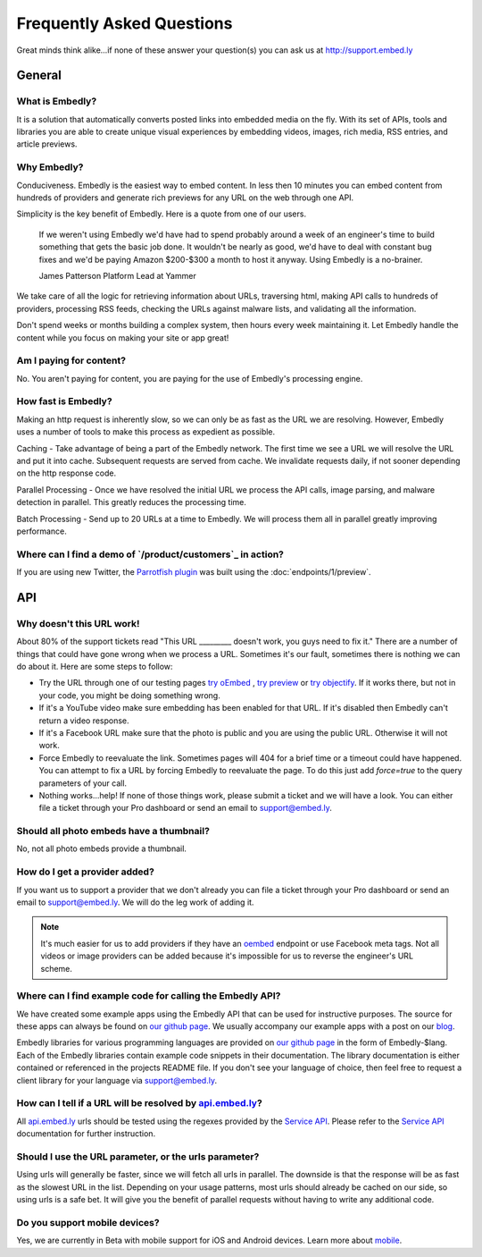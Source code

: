 .. _faq:

Frequently Asked Questions
==========================
Great minds think alike...if none of these answer your question(s)
you can ask us at `<http://support.embed.ly>`_

General
-------

What is Embedly?
^^^^^^^^^^^^^^^^
It is a solution that automatically converts posted links into 
embedded media on the fly. With its set of APIs, tools and libraries 
you are able to create unique visual experiences by embedding videos,
images, rich media, RSS entries, and article previews.

Why Embedly?
^^^^^^^^^^^^
Conduciveness. Embedly is the easiest way to embed content. In less then 10
minutes you can embed content from hundreds of providers and generate rich
previews for any URL on the web through one API.

Simplicity is the key benefit of Embedly. Here is a quote from one of our
users.

  If we weren't using Embedly we'd have had to spend probably around a week of 
  an engineer's time to build something that gets the basic job done. It 
  wouldn't be nearly as good, we'd have to deal with constant bug fixes and 
  we'd be paying Amazon $200-$300 a month to host it anyway. Using Embedly is 
  a no-brainer.

  James Patterson Platform Lead at Yammer

We take care of all the logic for retrieving information about URLs, traversing
html, making API calls to hundreds of providers, processing RSS feeds, checking
the URLs against malware lists, and validating all the information.

Don't spend weeks or months building a complex system, then hours every week
maintaining it. Let Embedly handle the content while you focus on making your
site or app great!

Am I paying for content?
^^^^^^^^^^^^^^^^^^^^^^^^
No. You aren't paying for content, you are paying for the use of Embedly's
processing engine.

How fast is Embedly?
^^^^^^^^^^^^^^^^^^^^
Making an http request is inherently slow, so we can only be as fast as
the URL we are resolving. However, Embedly uses a number of tools to make this
process as expedient as possible.

Caching - Take advantage of being a part of the Embedly network. The first time
we see a URL we will resolve the URL and put it into cache. Subsequent
requests are served from cache. We invalidate requests daily, if not sooner
depending on the http response code.

Parallel Processing - Once we have resolved the initial URL we process the API
calls, image parsing, and malware detection in parallel. This greatly reduces
the processing time.

Batch Processing - Send up to 20 URLs at a time to Embedly. We will process
them all in parallel greatly improving performance.

Where can I find a demo of `/product/customers`_ in action?
^^^^^^^^^^^^^^^^^^^^^^^^^^^^^^^^^^^^^^^^^^^^^^^^^^^^^^^^^
If you are using new Twitter, the `Parrotfish plugin <http://labs.embed.ly>`_
was built using the :doc:`endpoints/1/preview`.

API
---

Why doesn't this URL work!
^^^^^^^^^^^^^^^^^^^^^^^^^^
About 80% of the support tickets read "This URL _________ doesn't work, you
guys need to fix it." There are a number of things that could have gone wrong
when we process a URL. Sometimes it's our fault, sometimes there is nothing we
can do about it. Here are some steps to follow:

* Try the URL through one of our testing pages `try oEmbed </try/oembed>`_ ,
  `try preview </try/preview>`_ or `try objectify </try/objectify>`_. If it 
  works there, but not in your code, you might be doing something wrong.
* If it's a YouTube video make sure embedding has been enabled for that URL. If
  it's disabled then Embedly can't return a video response.
* If it's a Facebook URL make sure that the photo is public and you are using
  the public URL. Otherwise it will not work.
* Force Embedly to reevaluate the link. Sometimes pages will 404 for a brief
  time or a timeout could have happened. You can attempt to fix a URL by 
  forcing Embedly to reevaluate the page. To do this just add `force=true` 
  to the query parameters of your call.
* Nothing works...help! If none of those things work, please submit a ticket and
  we will have a look. You can either file a ticket through your Pro dashboard
  or send an email to support@embed.ly.

Should all photo embeds have a thumbnail?
^^^^^^^^^^^^^^^^^^^^^^^^^^^^^^^^^^^^^^^^^
No, not all photo embeds provide a thumbnail.

How do I get a provider added?
^^^^^^^^^^^^^^^^^^^^^^^^^^^^^^
If you want us to support a provider that we don't already you can file a
ticket through your Pro dashboard or send an email to support@embed.ly. We will
do the leg work of adding it.

.. NOTE::
  It's much easier for us to add providers if they have an `oembed
  <http://oembed.com>`_ endpoint or use Facebook meta tags. Not all videos or
  image providers can be added because it's impossible for us to reverse the
  engineer's URL scheme.

Where can I find example code for calling the Embedly API?
^^^^^^^^^^^^^^^^^^^^^^^^^^^^^^^^^^^^^^^^^^^^^^^^^^^^^^^^^^
We have created some example apps using the Embedly API that can be used for
instructive purposes. The source for these apps can always be found on
`our github page <https://github.com/embedly>`_.  We usually accompany our
example apps with a post on our `blog <http://blog.embed.ly>`_.

Embedly libraries for various programming languages are provided on `our github
page <https://github.com/embedly>`_ in the form of Embedly-$lang.  Each of the
Embedly libraries contain example code snippets in their documentation.  The
library documentation is either contained or referenced in the projects README
file.  If you don't see your language of choice, then feel free to request a
client library for your language via support@embed.ly.

How can I tell if a URL will be resolved by `api.embed.ly <http://api.embed.ly>`_?
^^^^^^^^^^^^^^^^^^^^^^^^^^^^^^^^^^^^^^^^^^^^^^^^^^^^^^^^^^^^^^^^^^^^^^^^^^^^^^^^^^
All `api.embed.ly <http://api.embed.ly>`_ urls should be tested using the
regexes provided by the `Service API <http://api.embed.ly/docs/service>`_.
Please refer to the `Service API <http://api.embed.ly/docs/service>`_
documentation for further instruction.

Should I use the URL parameter, or the urls parameter?
^^^^^^^^^^^^^^^^^^^^^^^^^^^^^^^^^^^^^^^^^^^^^^^^^^^^^^
Using urls will generally be faster, since we will fetch all urls in parallel.
The downside is that the response will be as fast as the slowest URL in the
list.  Depending on your usage patterns, most urls should already be cached
on our side, so using urls is a safe bet.  It will give you the benefit of
parallel requests without having to write any additional code.

Do you support mobile devices?
^^^^^^^^^^^^^^^^^^^^^^^^^^^^^^
Yes, we are currently in Beta with mobile support for iOS and Android devices.
Learn more about `mobile </docs/mobile>`_.
